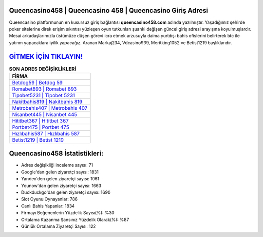 ﻿Queencasino458 | Queencasino 458 | Queencasino Giriş Adresi
===================================

.. image:: images/queencasino-giris.jpg
   :width: 600
   
Queencasino platformunun en kusursuz giriş bağlantısı **queencasino458.com** adında yazılmıştır. Yaşadığımız şehirde poker sitelerine direk erişim sıkıntısı yüzleşen oyun tutkunları şuanki değişen güncel giriş adresi arayışına koyulmuşlardır. Mesai arkadaşlarımızla üstümüze düşen görevi icra etmek arzusuyla daima yurtdışı bahis ofislerini belirterek btc ile yatırım yapacaklara iyilik yapacağız. Aranan Markaj234, Vdcasino939, Meritking1052 ve Betist1219 başlıklarıdır.

`GİTMEK İÇİN TIKLAYIN! <https://uclck.me/gonow>`_
==============

.. list-table:: **SON ADRES DEĞİŞİKLİKLERİ**
   :widths: 100
   :header-rows: 1

   * - FİRMA
   * - `Betdog59 | Betdog 59 <betdog59-betdog-59-betdog-giris-adresi.html>`_
   * - `Romabet893 | Romabet 893 <romabet893-romabet-893-romabet-giris-adresi.html>`_
   * - `Tipobet5231 | Tipobet 5231 <tipobet5231-tipobet-5231-tipobet-giris-adresi.html>`_	 
   * - `Nakitbahis819 | Nakitbahis 819 <nakitbahis819-nakitbahis-819-nakitbahis-giris-adresi.html>`_	 
   * - `Metrobahis407 | Metrobahis 407 <metrobahis407-metrobahis-407-metrobahis-giris-adresi.html>`_ 
   * - `Nisanbet445 | Nisanbet 445 <nisanbet445-nisanbet-445-nisanbet-giris-adresi.html>`_
   * - `Hititbet367 | Hititbet 367 <hititbet367-hititbet-367-hititbet-giris-adresi.html>`_	 
   * - `Portbet475 | Portbet 475 <portbet475-portbet-475-portbet-giris-adresi.html>`_
   * - `Hızlıbahis587 | Hızlıbahis 587 <hizlibahis587-hizlibahis-587-hizlibahis-giris-adresi.html>`_
   * - `Betist1219 | Betist 1219 <betist1219-betist-1219-betist-giris-adresi.html>`_
	 
Queencasino458 İstatistikleri:
===================================	 
* Adres değişikliği inceleme sayısı: 71
* Google'dan gelen ziyaretçi sayısı: 1831
* Yandex'den gelen ziyaretçi sayısı: 1061
* Younow'dan gelen ziyaretçi sayısı: 1663
* Duckduckgo'dan gelen ziyaretçi sayısı: 1690
* Slot Oyunu Oynayanlar: 786
* Canlı Bahis Yapanlar: 1834
* Firmayı Beğenenlerin Yüzdelik Sayısı(%): %30
* Ortalama Kazanma Şansınız Yüzdelik Olarak(%): %87
* Günlük Ortalama Ziyaretçi Sayısı: 122

